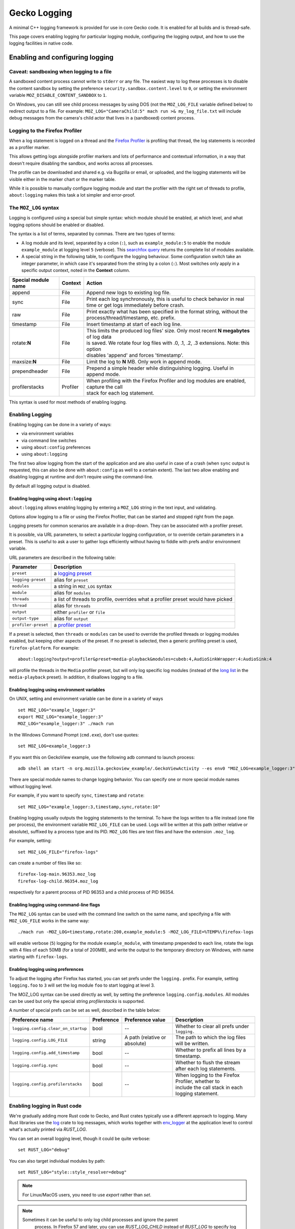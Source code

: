 Gecko Logging
=============

A minimal C++ logging framework is provided for use in core Gecko code. It is
enabled for all builds and is thread-safe.

This page covers enabling logging for particular logging module, configuring
the logging output, and how to use the logging facilities in native code.

Enabling and configuring logging
++++++++++++++++++++++++++++++++

Caveat: sandboxing when logging to a file
-----------------------------------------

A sandboxed content process cannot write to ``stderr`` or any file.  The easiest
way to log these processes is to disable the content sandbox by setting the
preference ``security.sandbox.content.level`` to ``0``, or setting the environment
variable ``MOZ_DISABLE_CONTENT_SANDBOX`` to ``1``.

On Windows, you can still see child process messages by using DOS (not the
``MOZ_LOG_FILE`` variable defined below) to redirect output to a file.  For
example: ``MOZ_LOG="CameraChild:5" mach run >& my_log_file.txt`` will include
debug messages from the camera's child actor that lives in a (sandboxed) content
process.

Logging to the Firefox Profiler
-------------------------------

When a log statement is logged on a thread and the `Firefox Profiler
<https://profiler.firefox.com>`_ is profiling that thread, the log statements is
recorded as a profiler marker.

This allows getting logs alongside profiler markers and lots of performance
and contextual information, in a way that doesn't require disabling the
sandbox, and works across all processes.

The profile can be downloaded and shared e.g. via Bugzilla or email, or
uploaded, and the logging statements will be visible either in the marker chart
or the marker table.

While it is possible to manually configure logging module and start the profiler
with the right set of threads to profile, ``about:logging`` makes this task a lot
simpler and error-proof.


The ``MOZ_LOG`` syntax
----------------------

Logging is configured using a special but simple syntax: which module should be
enabled, at which level, and what logging options should be enabled or disabled.

The syntax is a list of terms, separated by commas. There are two types of
terms:

- A log module and its level, separated by a colon (``:``), such as
  ``example_module:5`` to enable the module ``example_module`` at logging level
  ``5`` (verbose). This `searchfox query
  <https://searchfox.org/mozilla-central/search?q=LazyLogModule+.*%5C%28%22&path=&case=true&regexp=true>`_
  returns the complete list of modules available.
- A special string in the following table, to configure the logging behaviour.
  Some configuration switch take an integer parameter, in which case it's
  separated from the string by a colon (``:``). Most switches only apply in a
  specific output context, noted in the **Context** column.

+----------------------+---------+-------------------------------------------------------------------------------------------+
| Special module name  | Context | Action                                                                                    |
+======================+=========+===========================================================================================+
| append               | File    | Append new logs to existing log file.                                                     |
+----------------------+---------+-------------------------------------------------------------------------------------------+
| sync                 | File    | Print each log synchronously, this is useful to check behavior in real time or get logs   |
|                      |         | immediately before crash.                                                                 |
+----------------------+---------+-------------------------------------------------------------------------------------------+
| raw                  | File    | Print exactly what has been specified in the format string, without the                   |
|                      |         | process/thread/timestamp, etc. prefix.                                                    |
+----------------------+---------+-------------------------------------------------------------------------------------------+
| timestamp            | File    | Insert timestamp at start of each log line.                                               |
+----------------------+---------+-------------------------------------------------------------------------------------------+
| rotate:**N**         | File    | | This limits the produced log files' size.  Only most recent **N megabytes** of log data |
|                      |         | | is saved.  We rotate four log files with .0, .1, .2, .3 extensions.  Note: this option  |
|                      |         | | disables 'append' and forces 'timestamp'.                                               |
+----------------------+---------+-------------------------------------------------------------------------------------------+
| maxsize:**N**        | File    | Limit the log to **N** MB. Only work in append mode.                                      |
+----------------------+---------+-------------------------------------------------------------------------------------------+
| prependheader        | File    | Prepend a simple header while distinguishing logging. Useful in append mode.              |
+----------------------+---------+-------------------------------------------------------------------------------------------+
| profilerstacks       | Profiler| | When profiling with the Firefox Profiler and log modules are enabled, capture the call  |
|                      |         | | stack for each log statement.                                                           |
+----------------------+---------+-------------------------------------------------------------------------------------------+

This syntax is used for most methods of enabling logging.


Enabling Logging
----------------

Enabling logging can be done in a variety of ways:

- via environment variables
- via command line switches
- using ``about:config`` preferences
- using ``about:logging``

The first two allow logging from the start of the application and are also
useful in case of a crash (when ``sync`` output is requested, this can also be
done with ``about:config`` as well to a certain extent). The last two
allow enabling and disabling logging at runtime and don't require using the
command-line.

By default all logging output is disabled.

Enabling logging using ``about:logging``
''''''''''''''''''''''''''''''''''''''''

``about:logging`` allows enabling logging by entering a ``MOZ_LOG`` string in the
text input, and validating.

Options allow logging to a file or using the Firefox Profiler, that can be
started and stopped right from the page.

Logging presets for common scenarios are available in a drop-down. They can be
associated with a profiler preset.

It is possible, via URL parameters, to select a particular logging
configuration, or to override certain parameters in a preset. This is useful to
ask a user to gather logs efficiently without having to fiddle with prefs and/or
environment variable.

URL parameters are described in the following table:

+---------------------+---------------------------------------------------------------------------------------------+
| Parameter           | Description                                                                                 |
+=====================+=============================================================================================+
| ``preset``          |  a `logging preset <https://searchfox.org/mozilla-central/search?q=gLoggingPresets>`_       |
+---------------------+---------------------------------------------------------------------------------------------+
| ``logging-preset``  |  alias for ``preset``                                                                       |
+---------------------+---------------------------------------------------------------------------------------------+
| ``modules``         |  a string in ``MOZ_LOG`` syntax                                                             |
+---------------------+---------------------------------------------------------------------------------------------+
| ``module``          |  alias for ``modules``                                                                      |
+---------------------+---------------------------------------------------------------------------------------------+
| ``threads``         |  a list of threads to profile, overrides what a profiler preset would have picked           |
+---------------------+---------------------------------------------------------------------------------------------+
| ``thread``          |  alias for ``threads``                                                                      |
+---------------------+---------------------------------------------------------------------------------------------+
| ``output``          |  either ``profiler`` or ``file``                                                            |
+---------------------+---------------------------------------------------------------------------------------------+
| ``output-type``     |  alias for ``output``                                                                       |
+---------------------+---------------------------------------------------------------------------------------------+
| ``profiler-preset`` |  a `profiler preset <https://searchfox.org/mozilla-central/search?q=%40type+{Presets}>`_    |
+---------------------+---------------------------------------------------------------------------------------------+

If a preset is selected, then ``threads`` or ``modules`` can be used to override the
profiled threads or logging modules enabled, but keeping other aspects of the
preset. If no preset is selected, then a generic profiling preset is used,
``firefox-platform``. For example:

::

  about:logging?output=profiler&preset=media-playback&modules=cubeb:4,AudioSinkWrapper:4:AudioSink:4

will profile the threads in the ``Media`` profiler preset, but will only log
specific log modules (instead of the `long list
<https://searchfox.org/mozilla-central/search?q="media-playback"&path=toolkit%2Fcontent%2FaboutLogging.js>`_
in the ``media-playback`` preset). In addition, it disallows logging to a file.

Enabling logging using environment variables
''''''''''''''''''''''''''''''''''''''''''''

On UNIX, setting and environment variable can be done in a variety of ways

::

  set MOZ_LOG="example_logger:3"
  export MOZ_LOG="example_logger:3"
  MOZ_LOG="example_logger:3" ./mach run

In the Windows Command Prompt (``cmd.exe``), don't use quotes:

::

  set MOZ_LOG=example_logger:3

If you want this on GeckoView example, use the following adb command to launch process:

::

  adb shell am start -n org.mozilla.geckoview_example/.GeckoViewActivity --es env0 "MOZ_LOG=example_logger:3"

There are special module names to change logging behavior. You can specify one or more special module names without logging level.

For example, if you want to specify ``sync``, ``timestamp`` and ``rotate``:

::

  set MOZ_LOG="example_logger:3,timestamp,sync,rotate:10"

Enabling logging usually outputs the logging statements to the terminal. To
have the logs written to a file instead (one file per process), the environment
variable ``MOZ_LOG_FILE`` can be used. Logs will be written at this path
(either relative or absolute), suffixed by a process type and its PID.
``MOZ_LOG`` files are text files and have the extension ``.moz_log``.

For example, setting:

::

  set MOZ_LOG_FILE="firefox-logs"

can create a number of files like so:

::

  firefox-log-main.96353.moz_log
  firefox-log-child.96354.moz_log

respectively for a parent process of PID 96353 and a child process of PID
96354.

Enabling logging using command-line flags
'''''''''''''''''''''''''''''''''''''''''

The ``MOZ_LOG`` syntax can be used with the command line switch on the same
name, and specifying a file with ``MOZ_LOG_FILE`` works in the same way:

::

  ./mach run -MOZ_LOG=timestamp,rotate:200,example_module:5 -MOZ_LOG_FILE=%TEMP%\firefox-logs

will enable verbose (``5``) logging for the module ``example_module``, with
timestamp prepended to each line, rotate the logs with 4 files of each 50MB
(for a total of 200MB), and write the output to the temporary directory on
Windows, with name starting with ``firefox-logs``.

.. _Enabling logging using preferences:

Enabling logging using preferences
''''''''''''''''''''''''''''''''''

To adjust the logging after Firefox has started, you can set prefs under the
``logging.`` prefix. For example, setting ``logging.foo`` to ``3`` will set the log
module ``foo`` to start logging at level 3.

The MOZ_LOG syntax can be used directly as well, by setting the preference
``logging.config.modules``. All modules can be used but only the special string
`profilerstacks` is supported.

A number of special prefs can be set as well, described in the table below:

+-------------------------------------+------------+-------------------------------+--------------------------------------------------------+
|         Preference name             | Preference |   Preference value            |                  Description                           |
+=====================================+============+===============================+========================================================+
| ``logging.config.clear_on_startup`` |    bool    | --                            | Whether to clear all prefs under ``logging.``          |
+-------------------------------------+------------+-------------------------------+--------------------------------------------------------+
| ``logging.config.LOG_FILE``         |   string   | A path (relative or absolute) | The path to which the log files will be written.       |
+-------------------------------------+------------+-------------------------------+--------------------------------------------------------+
| ``logging.config.add_timestamp``    |   bool     | --                            | Whether to prefix all lines by a timestamp.            |
+-------------------------------------+------------+-------------------------------+--------------------------------------------------------+
| ``logging.config.sync``             |   bool     | --                            | Whether to flush the stream after each log statements. |
+-------------------------------------+------------+-------------------------------+--------------------------------------------------------+
| ``logging.config.profilerstacks``   |   bool     | --                            | | When logging to the Firefox Profiler, whether to     |
|                                     |            |                               | | include the call stack in each logging statement.    |
+-------------------------------------+------------+-------------------------------+--------------------------------------------------------+

Enabling logging in Rust code
-----------------------------

We're gradually adding more Rust code to Gecko, and Rust crates typically use a
different approach to logging. Many Rust libraries use the `log
<https://docs.rs/log>`_ crate to log messages, which works together with
`env_logger <https://docs.rs/env_logger>`_ at the application level to control
what's actually printed via `RUST_LOG`.

You can set an overall logging level, though it could be quite verbose:

::

  set RUST_LOG="debug"

You can also target individual modules by path:

::

  set RUST_LOG="style::style_resolver=debug"

.. note::
  For Linux/MacOS users, you need to use `export` rather than `set`.

.. note::
  Sometimes it can be useful to only log child processes and ignore the parent
   process. In Firefox 57 and later, you can use `RUST_LOG_CHILD` instead of
   `RUST_LOG` to specify log settings that will only apply to child processes.

The `log` crate lists the available `log levels <https://docs.rs/log/0.3.8/log/enum.LogLevel.html>`_:

+-----------+---------------------------------------------------------------------------------------------------------+
| Log Level | Purpose                                                                                                 |
+===========+=========================================================================================================+
| error     | Designates very serious errors.                                                                         |
+-----------+---------------------------------------------------------------------------------------------------------+
| warn      | Designates hazardous situations.                                                                        |
+-----------+---------------------------------------------------------------------------------------------------------+
| info      | Designates useful information.                                                                          |
+-----------+---------------------------------------------------------------------------------------------------------+
| debug     | Designates lower priority information.                                                                  |
+-----------+---------------------------------------------------------------------------------------------------------+
| trace     | Designates very low priority, often extremely verbose, information.                                     |
+-----------+---------------------------------------------------------------------------------------------------------+

It is common for debug and trace to be disabled at compile time in release builds, so you may need a debug build if you want logs from those levels.

Check the `env_logger <https://docs.rs/env_logger>`_ docs for more details on logging options.

Additionally, a mapping from `RUST_LOG` is available. When using the `MOZ_LOG`
syntax, it is possible to enable logging in rust crate using a similar syntax:

::

  MOZ_LOG=rust_crate_name::*:4

will enable `debug` logging for all log statements in the crate
``rust_crate_name``.

`*` can be replaced by a series of modules if more specificity is needed:

::

  MOZ_LOG=rust_crate_name::module::submodule:4

will enable `debug` logging for all log statements in the sub-module
``submodule`` of the module ``module`` of the crate ``rust_crate_name``.


A table mapping Rust log levels to `MOZ_LOG` log level is available below:

+----------------+---------------+-----------------+
| Rust log level | MOZ_LOG level | Numerical value |
+================+===============+=================+
|      off       |     Disabled  |        0        |
+----------------+---------------+-----------------+
|      error     |     Error     |        1        |
+----------------+---------------+-----------------+
|      warn      |     Warning   |        2        |
+----------------+---------------+-----------------+
|      info      |     Info      |        3        |
+----------------+---------------+-----------------+
|      debug     |     Debug     |        4        |
+----------------+---------------+-----------------+
|      trace     |     Verbose   |        5        |
+----------------+---------------+-----------------+


Enabling logging on Android, interleaved with system logs (``logcat``)
----------------------------------------------------------------------

While logging to the Firefox Profiler works it's sometimes useful to have
system logs (``adb logcat``) interleaved with application logging. With a
device (or emulator) that ``adb devices`` sees, it's possible to set
environment variables like so, for e.g. ``GeckoView_example``:


.. code-block:: sh

  adb shell am start -n org.mozilla.geckoview_example/.GeckoViewActivity --es env0 MOZ_LOG=MediaDemuxer:4


It is then possible to see the logging statements like so, to display all logs,
including ``MOZ_LOG``:

.. code-block:: sh

  adb logcat

and to only see ``MOZ_LOG`` like so:

.. code-block:: sh

  adb logcat Gecko:V '*:S'

This expression means: print log module ``Gecko`` from log level ``Verbose``
(lowest level, this means that all levels are printed), and filter out (``S``
for silence) all other logging (``*``, be careful to quote it or escape it
appropriately, it so that it's not expanded by the shell).

While interactive with e.g. ``GeckoView`` code, it can be useful to specify
more logging tags like so:

.. code-block:: sh

  adb logcat GeckoViewActivity:V Gecko:V '*:S'


Enabling logging on Android, using the Firefox Profiler
-------------------------------------------------------

Set the logging modules using `about:config` (this requires a Nightly build)
using the instructions outlined above, and start the profile using an
appropriate profiling preset to profile the correct threads using the instructions
written in Firefox Profiler documentation's `dedicated page
<https://profiler.firefox.com/docs/#/./guide-profiling-android-directly-on-device>`_.

`Bug 1803607 <https://bugzilla.mozilla.org/show_bug.cgi?id=1803607>`_ tracks
improving the logging experience on mobile.

Working with ``MOZ_LOG`` in the code
++++++++++++++++++++++++++++++++++++

Declaring a Log Module
----------------------

``LazyLogModule`` defers the creation the backing ``LogModule`` in a thread-safe manner and is the preferred method to declare a log module. Multiple ``LazyLogModules`` with the same name can be declared, all will share the same backing ``LogModule``. This makes it much simpler to share a log module across multiple translation units. ``LazyLogLodule`` provides a conversion operator to ``LogModule*`` and is suitable for passing into the logging macros detailed below.

Note: Log module names can only contain specific characters. The first character must be a lowercase or uppercase ASCII char, underscore, dash, or dot. Subsequent characters may be any of those, or an ASCII digit.

.. code-block:: cpp

  #include "mozilla/Logging.h"

  static mozilla::LazyLogModule sFooLog("foo");


Logging interface
-----------------

A basic interface is provided in the form of 2 macros and an enum class.

+----------------------------------------+----------------------------------------------------------------------------+
| MOZ_LOG(module, level, message)        | Outputs the given message if the module has the given log level enabled:   |
|                                        |                                                                            |
|                                        | *   module: The log module to use.                                         |
|                                        | *   level: The log level of the message.                                   |
|                                        | *   message: A printf-style message to output. Must be enclosed in         |
|                                        |     parentheses.                                                           |
+----------------------------------------+----------------------------------------------------------------------------+
| MOZ_LOG_TEST(module, level)            | Checks if the module has the given level enabled:                          |
|                                        |                                                                            |
|                                        | *    module: The log module to use.                                        |
|                                        | *    level: The output level of the message.                               |
+----------------------------------------+----------------------------------------------------------------------------+


+-----------+---------------+-----------------------------------------------------------------------------------------+
| Log Level | Numeric Value | Purpose                                                                                 |
+===========+===============+=========================================================================================+
| Disabled  |      0        | Indicates logging is disabled. This should not be used directly in code.                |
+-----------+---------------+-----------------------------------------------------------------------------------------+
| Error     |      1        | An error occurred, generally something you would consider asserting in a debug build.   |
+-----------+---------------+-----------------------------------------------------------------------------------------+
| Warning   |      2        | A warning often indicates an unexpected state.                                          |
+-----------+---------------+-----------------------------------------------------------------------------------------+
| Info      |      3        | An informational message, often indicates the current program state.                    |
+-----------+---------------+-----------------------------------------------------------------------------------------+
| Debug     |      4        | A debug message, useful for debugging but too verbose to be turned on normally.         |
+-----------+---------------+-----------------------------------------------------------------------------------------+
| Verbose   |      5        | A message that will be printed a lot, useful for debugging program flow and will        |
|           |               | probably impact performance.                                                            |
+-----------+---------------+-----------------------------------------------------------------------------------------+

Example Usage
-------------

.. code-block:: cpp

  #include "mozilla/Logging.h"

  using mozilla::LogLevel;

  static mozilla::LazyLogModule sLogger("example_logger");

  static void DoStuff()
  {
    MOZ_LOG(sLogger, LogLevel::Info, ("Doing stuff."));

    int i = 0;
    int start = Time::NowMS();
    MOZ_LOG(sLogger, LogLevel::Debug, ("Starting loop."));
    while (i++ &lt; 10) {
      MOZ_LOG(sLogger, LogLevel::Verbose, ("i = %d", i));
    }

    // Only calculate the elapsed time if the Warning level is enabled.
    if (MOZ_LOG_TEST(sLogger, LogLevel::Warning)) {
      int elapsed = Time::NowMS() - start;
      if (elapsed &gt; 1000) {
        MOZ_LOG(sLogger, LogLevel::Warning, ("Loop took %dms!", elapsed));
      }
    }

    if (i != 10) {
      MOZ_LOG(sLogger, LogLevel::Error, ("i should be 10!"));
    }
  }
